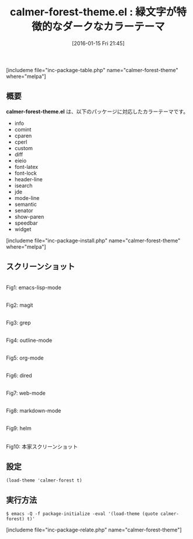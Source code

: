 #+BLOG: rubikitch
#+POSTID: 1361
#+BLOG: rubikitch
#+DATE: [2016-01-15 Fri 21:45]
#+PERMALINK: calmer-forest-theme
#+OPTIONS: toc:nil num:nil todo:nil pri:nil tags:nil ^:nil \n:t -:nil
#+ISPAGE: nil
#+DESCRIPTION:
# (progn (erase-buffer)(find-file-hook--org2blog/wp-mode))
#+BLOG: rubikitch
#+CATEGORY: ダーク
#+EL_PKG_NAME: calmer-forest-theme
#+TAGS: 
#+EL_TITLE0: 緑文字が特徴的なダークなカラーテーマ
#+EL_URL: 
#+begin: org2blog
#+TITLE: calmer-forest-theme.el : 緑文字が特徴的なダークなカラーテーマ
[includeme file="inc-package-table.php" name="calmer-forest-theme" where="melpa"]

#+end:
** 概要
*calmer-forest-theme.el* は、以下のパッケージに対応したカラーテーマです。
- info
- comint
- cparen
- cperl
- custom
- diff
- eieio
- font-latex
- font-lock
- header-line
- isearch
- jde
- mode-line
- semantic
- senator
- show-paren
- speedbar
- widget
[includeme file="inc-package-install.php" name="calmer-forest-theme" where="melpa"]
** スクリーンショット
# (save-window-excursion (async-shell-command "emacs-test -eval '(load-theme (quote calmer-forest) t)'"))
# (progn (forward-line 1)(shell-command "screenshot-time.rb org_theme_template" t))
#+ATTR_HTML: :width 480
[[file:/r/sync/screenshots/20160115214720.png]]
Fig1: emacs-lisp-mode

#+ATTR_HTML: :width 480
[[file:/r/sync/screenshots/20160115214724.png]]
Fig2: magit

#+ATTR_HTML: :width 480
[[file:/r/sync/screenshots/20160115214726.png]]
Fig3: grep

#+ATTR_HTML: :width 480
[[file:/r/sync/screenshots/20160115214727.png]]
Fig4: outline-mode

#+ATTR_HTML: :width 480
[[file:/r/sync/screenshots/20160115214729.png]]
Fig5: org-mode

#+ATTR_HTML: :width 480
[[file:/r/sync/screenshots/20160115214731.png]]
Fig6: dired

#+ATTR_HTML: :width 480
[[file:/r/sync/screenshots/20160115214733.png]]
Fig7: web-mode

#+ATTR_HTML: :width 480
[[file:/r/sync/screenshots/20160115214734.png]]
Fig8: markdown-mode

#+ATTR_HTML: :width 480
[[file:/r/sync/screenshots/20160115214737.png]]
Fig9: helm


#+ATTR_HTML: :width 480
[[https://github.com/caldwell/calmer-forest-theme/raw/master/Screenshot.png]]
Fig10: 本家スクリーンショット



** 設定
#+BEGIN_SRC fundamental
(load-theme 'calmer-forest t)
#+END_SRC

** 実行方法
#+BEGIN_EXAMPLE
$ emacs -Q -f package-initialize -eval '(load-theme (quote calmer-forest) t)'
#+END_EXAMPLE

# (progn (forward-line 1)(shell-command "screenshot-time.rb org_template" t))
[includeme file="inc-package-relate.php" name="calmer-forest-theme"]

